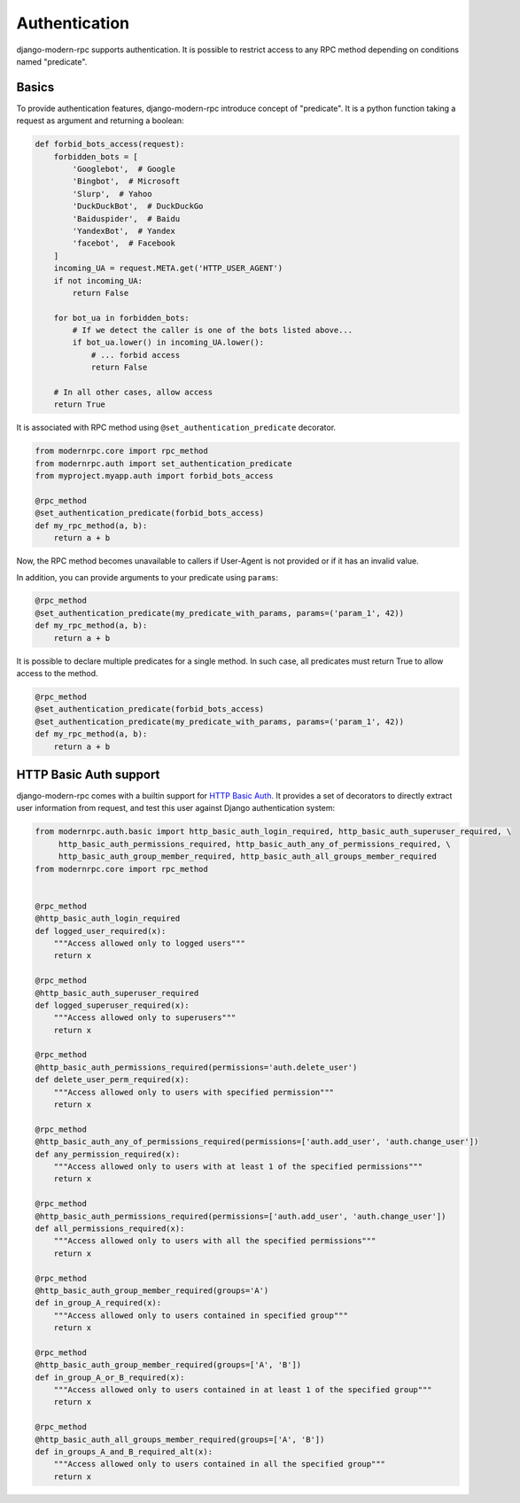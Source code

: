 Authentication
==============

.. versionadded:: 0.5

django-modern-rpc supports authentication. It is possible to restrict access to any
RPC method depending on conditions named "predicate".

Basics
------

To provide authentication features, django-modern-rpc introduce concept of "predicate". It is a python function
taking a request as argument and returning a boolean:

.. code:: python

    def forbid_bots_access(request):
        forbidden_bots = [
            'Googlebot',  # Google
            'Bingbot',  # Microsoft
            'Slurp',  # Yahoo
            'DuckDuckBot',  # DuckDuckGo
            'Baiduspider',  # Baidu
            'YandexBot',  # Yandex
            'facebot',  # Facebook
        ]
        incoming_UA = request.META.get('HTTP_USER_AGENT')
        if not incoming_UA:
            return False

        for bot_ua in forbidden_bots:
            # If we detect the caller is one of the bots listed above...
            if bot_ua.lower() in incoming_UA.lower():
                # ... forbid access
                return False

        # In all other cases, allow access
        return True

It is associated with RPC method using ``@set_authentication_predicate`` decorator.

.. code:: python

    from modernrpc.core import rpc_method
    from modernrpc.auth import set_authentication_predicate
    from myproject.myapp.auth import forbid_bots_access

    @rpc_method
    @set_authentication_predicate(forbid_bots_access)
    def my_rpc_method(a, b):
        return a + b

Now, the RPC method becomes unavailable to callers if User-Agent is not provided or if it has an invalid value.

In addition, you can provide arguments to your predicate using ``params``:

.. code:: python

    @rpc_method
    @set_authentication_predicate(my_predicate_with_params, params=('param_1', 42))
    def my_rpc_method(a, b):
        return a + b

It is possible to declare multiple predicates for a single method. In such case, all predicates must return
True to allow access to the method.

.. code:: python

    @rpc_method
    @set_authentication_predicate(forbid_bots_access)
    @set_authentication_predicate(my_predicate_with_params, params=('param_1', 42))
    def my_rpc_method(a, b):
        return a + b

HTTP Basic Auth support
-----------------------

django-modern-rpc comes with a builtin support for `HTTP Basic Auth`_. It provides a set of decorators to directly
extract user information from request, and test this user against Django authentication system:

.. _`HTTP Basic Auth`: https://en.wikipedia.org/wiki/Basic_access_authentication

.. code:: python

    from modernrpc.auth.basic import http_basic_auth_login_required, http_basic_auth_superuser_required, \
         http_basic_auth_permissions_required, http_basic_auth_any_of_permissions_required, \
         http_basic_auth_group_member_required, http_basic_auth_all_groups_member_required
    from modernrpc.core import rpc_method


    @rpc_method
    @http_basic_auth_login_required
    def logged_user_required(x):
        """Access allowed only to logged users"""
        return x

    @rpc_method
    @http_basic_auth_superuser_required
    def logged_superuser_required(x):
        """Access allowed only to superusers"""
        return x

    @rpc_method
    @http_basic_auth_permissions_required(permissions='auth.delete_user')
    def delete_user_perm_required(x):
        """Access allowed only to users with specified permission"""
        return x

    @rpc_method
    @http_basic_auth_any_of_permissions_required(permissions=['auth.add_user', 'auth.change_user'])
    def any_permission_required(x):
        """Access allowed only to users with at least 1 of the specified permissions"""
        return x

    @rpc_method
    @http_basic_auth_permissions_required(permissions=['auth.add_user', 'auth.change_user'])
    def all_permissions_required(x):
        """Access allowed only to users with all the specified permissions"""
        return x

    @rpc_method
    @http_basic_auth_group_member_required(groups='A')
    def in_group_A_required(x):
        """Access allowed only to users contained in specified group"""
        return x

    @rpc_method
    @http_basic_auth_group_member_required(groups=['A', 'B'])
    def in_group_A_or_B_required(x):
        """Access allowed only to users contained in at least 1 of the specified group"""
        return x

    @rpc_method
    @http_basic_auth_all_groups_member_required(groups=['A', 'B'])
    def in_groups_A_and_B_required_alt(x):
        """Access allowed only to users contained in all the specified group"""
        return x

